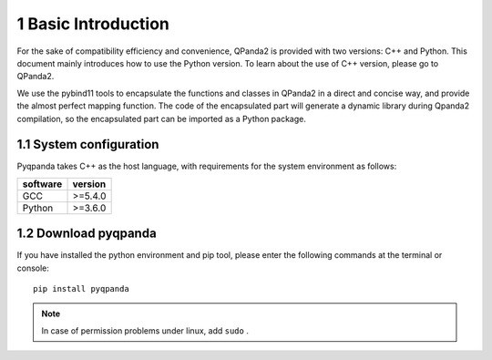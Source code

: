 1 Basic Introduction
====================

For the sake of compatibility efficiency and convenience, QPanda2 is
provided with two versions: C++ and Python. This document mainly
introduces how to use the Python version. To learn about the use of C++
version, please go to QPanda2.

We use the pybind11 tools to encapsulate the functions and classes in
QPanda2 in a direct and concise way, and provide the almost perfect
mapping function. The code of the encapsulated part will generate a
dynamic library during Qpanda2 compilation, so the encapsulated part can
be imported as a Python package.

1.1 System configuration
------------------------

Pyqpanda takes C++ as the host language, with requirements for the
system environment as follows:

+------------+-----------+
| software   | version   |
+============+===========+
| GCC        | >=5.4.0   |
+------------+-----------+
| Python     | >=3.6.0   |
+------------+-----------+

1.2 Download pyqpanda
---------------------

If you have installed the python environment and pip tool, please enter
the following commands at the terminal or console:

::

    pip install pyqpanda

.. admonition:: Note

    In case of permission problems under linux, add ``sudo`` .